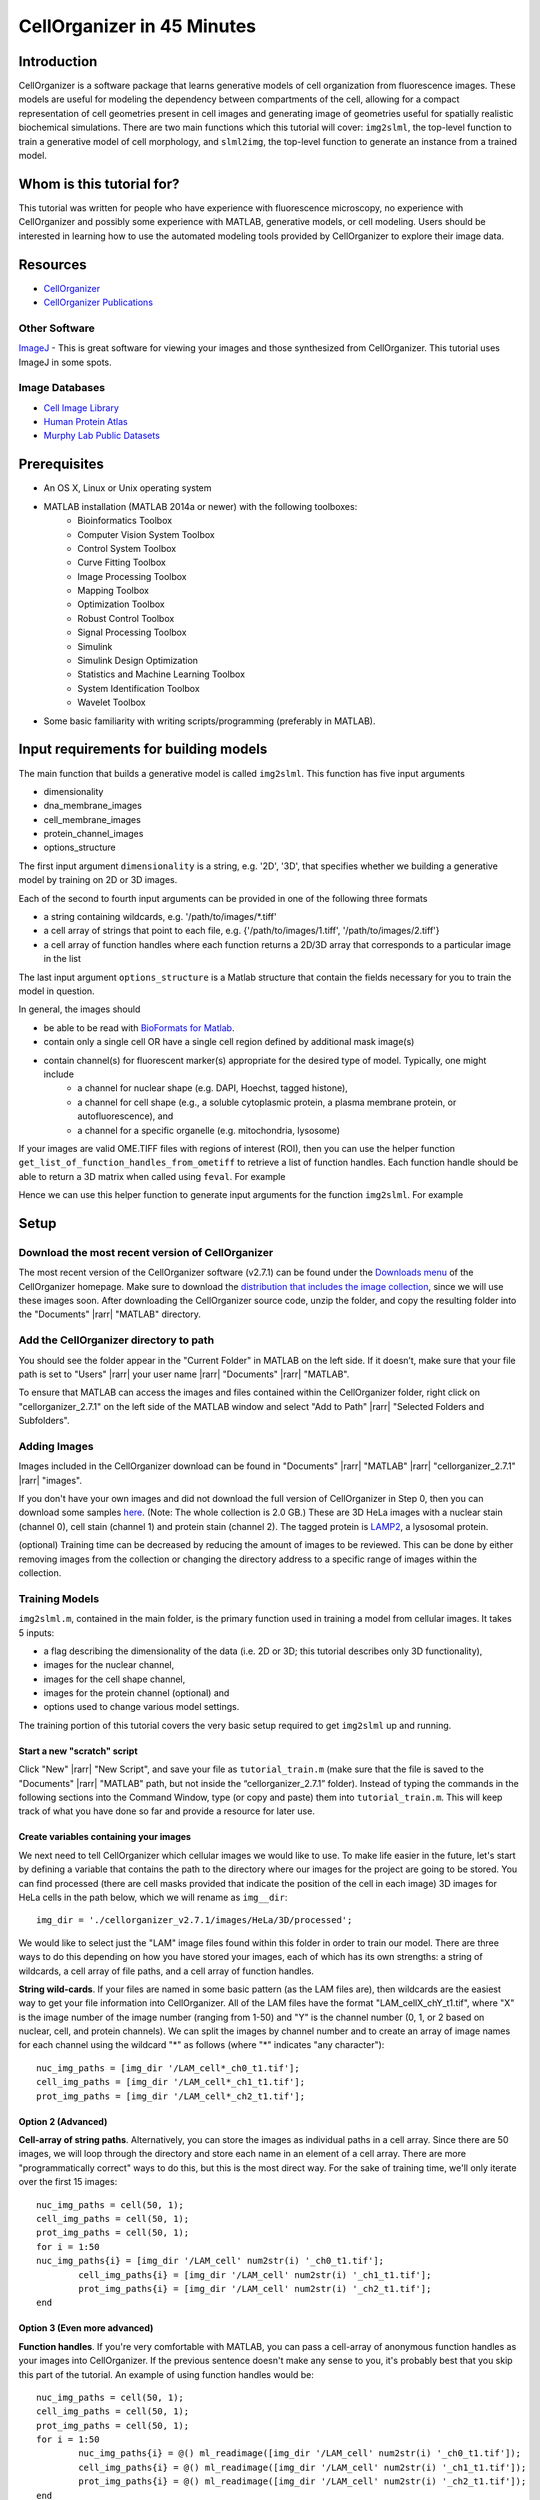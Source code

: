 .. 45_minutes_tutorial:

CellOrganizer in 45 Minutes
***************************

Introduction
============

CellOrganizer is a software package that learns generative models of cell organization from fluorescence images. These models are useful for modeling the dependency between compartments of the cell, allowing for a compact representation of cell geometries present in cell images and generating image of geometries useful for spatially realistic biochemical simulations. There are two main functions which this tutorial will cover: ``img2slml``, the top-level function to train a generative model of cell morphology, and ``slml2img``, the top-level function to generate an instance from a trained model.

Whom is this tutorial for?
==========================

This tutorial was written for people who have experience with fluorescence microscopy, no experience with CellOrganizer and possibly some experience with MATLAB, generative models, or cell modeling. Users should be interested in learning how to use the automated modeling tools provided by CellOrganizer to explore their image data.

Resources
=========

* `CellOrganizer <http://cellorganizer.org>`_

* `CellOrganizer Publications <http://www.cellorganizer.org/publications/>`_

Other Software
--------------

`ImageJ <http://imagej.nih.gov/ij/>`_ - This is great software for viewing your images and those synthesized from CellOrganizer. This tutorial uses ImageJ in some spots.

Image Databases
---------------

* `Cell Image Library <http://www.cellimagelibrary.org>`_
* `Human Protein Atlas <http://www.proteinatlas.org/subcellular>`_
* `Murphy Lab Public Datasets <http://murphylab.web.cmu.edu/data/>`_

Prerequisites
=============

* An OS X, Linux or Unix operating system
* MATLAB installation (MATLAB 2014a or newer) with the following toolboxes:
        * Bioinformatics Toolbox
        * Computer Vision System Toolbox
        * Control System Toolbox
        * Curve Fitting Toolbox
        * Image Processing Toolbox
        * Mapping Toolbox
        * Optimization Toolbox
        * Robust Control Toolbox
        * Signal Processing Toolbox
        * Simulink
        * Simulink Design Optimization
        * Statistics and Machine Learning Toolbox
        * System Identification Toolbox
        * Wavelet Toolbox 
* Some basic familiarity with writing scripts/programming (preferably in MATLAB).

Input requirements for building models
======================================

The main function that builds a generative model is called ``img2slml``. This function has five input arguments

* dimensionality
* dna_membrane_images
* cell_membrane_images
* protein_channel_images
* options_structure

The first input argument ``dimensionality`` is a string, e.g. '2D', '3D', that specifies whether we building a generative model by training on 2D or 3D images.  

Each of the second to fourth input arguments can be provided in one of the following three formats 

* a string containing wildcards, e.g. '/path/to/images/\*.tiff'
* a cell array of strings that point to each file, e.g. {'/path/to/images/1.tiff', '/path/to/images/2.tiff'}
* a cell array of function handles where each function returns a 2D/3D array that corresponds to a particular image in the list

The last input argument ``options_structure`` is a Matlab structure that contain the fields necessary for you to train the model in question.

In general, the images should

* be able to be read with `BioFormats for Matlab <https://docs.openmicroscopy.org/bio-formats/5.7.2/developers/matlab-dev.html>`_.
* contain only a single cell OR have a single cell region defined by additional mask image(s)
* contain channel(s) for fluorescent marker(s) appropriate for the desired type of model. Typically, one might include
	* a channel for nuclear shape (e.g. DAPI, Hoechst, tagged histone), 
	* a channel for cell shape (e.g., a soluble cytoplasmic protein, a plasma membrane protein, or autofluorescence), and 
	* a channel for a specific organelle (e.g. mitochondria, lysosome)

If your images are valid OME.TIFF files with regions of interest (ROI), then you can use the helper function ``get_list_of_function_handles_from_ometiff`` to retrieve a list of function handles. Each function handle should be able to return a 3D matrix when called using ``feval``. For example

.. gist:: https://gist.github.com/icaoberg/ee061a2d1bbe12ea5d05871f31364ef2

Hence we can use this helper function to generate input arguments for the function ``img2slml``. For example

.. gist:: https://gist.github.com/icaoberg/f327f6cd28ee448a2175460280ee4b44

Setup
=====

Download the most recent version of CellOrganizer
-------------------------------------------------

The most recent version of the CellOrganizer software (v2.7.1) can be found under the `Downloads menu <http://www.cellorganizer.org/cellorganizer-2-7-1/>`_ of the CellOrganizer homepage. Make sure to download the `distribution that includes the image collection <http://www.cellorganizer.org/Downloads/v2.7/cellorganizer-v2.7.1-images-collection.tgz>`_, since we will use these images soon.  After downloading the CellOrganizer source code, unzip the folder, and copy the resulting folder into the "Documents" |rarr| "MATLAB" directory.

Add the CellOrganizer directory to path
---------------------------------------

You should see the folder appear in the "Current Folder" in MATLAB on the left side.  If it doesn’t, make sure that your file path is set to "Users" |rarr| your user name |rarr| "Documents" |rarr| "MATLAB".

To ensure that MATLAB can access the images and files contained within the CellOrganizer folder, right click on "cellorganizer_2.7.1" on the left side of the MATLAB window and select "Add to Path" |rarr| "Selected Folders and Subfolders".

Adding Images
-------------

Images included in the CellOrganizer download can be found in "Documents" |rarr| "MATLAB" |rarr| "cellorganizer_2.7.1" |rarr| "images".

If you don't have your own images and did not download the full version of CellOrganizer in Step 0, then you can download some samples `here <http://murphylab.web.cmu.edu/data/Hela/3D/multitiff/3DHela_LAM.tgz>`_. (Note: The whole collection is 2.0 GB.) These are 3D HeLa images with a nuclear stain (channel 0), cell stain (channel 1) and protein stain (channel 2). The tagged protein is `LAMP2 <https://en.wikipedia.org/wiki/LAMP2>`_, a lysosomal protein.

(optional) Training time can be decreased by reducing the amount of images to be reviewed. This can be done by either removing images from the collection or changing the directory address to a specific range of images within the collection.

Training Models
---------------

``img2slml.m``, contained in the main folder, is the primary function used in training a model from cellular images. It takes 5 inputs:

* a flag describing the dimensionality of the data (i.e. 2D or 3D; this tutorial describes only 3D functionality), 
* images for the nuclear channel, 
* images for the cell shape channel, 
* images for the protein channel (optional) and 
* options used to change various model settings. 

The training portion of this tutorial covers the very basic setup required to get ``img2slml`` up and running.

Start a new "scratch" script
^^^^^^^^^^^^^^^^^^^^^^^^^^^^

Click "New" |rarr| "New Script", and save your file as ``tutorial_train.m`` (make sure that the file is saved to the "Documents" |rarr| "MATLAB" path, but not inside the “cellorganizer_2.7.1” folder). Instead of typing the commands in the following sections into the Command Window, type (or copy and paste) them into ``tutorial_train.m``.  This will keep track of what you have done so far and provide a resource for later use.



Create variables containing your images
^^^^^^^^^^^^^^^^^^^^^^^^^^^^^^^^^^^^^^^

We next need to tell CellOrganizer which cellular images we would like to use. To make life easier in the future, let's start by defining a variable that contains the path to the directory where our images for the project are going to be stored.  You can find processed (there are cell masks provided that indicate the position of the cell in each image) 3D images for HeLa cells in the path below, which we will rename as ``img__dir``::

	img_dir = './cellorganizer_v2.7.1/images/HeLa/3D/processed';

We would like to select just the "LAM" image files found within this folder in order to train our model.  There are three ways to do this depending on how you have stored your images, each of which has its own strengths: a string of wildcards, a cell array of file paths, and a cell array of function handles.

**String wild-cards**. If your files are named in some basic pattern (as the LAM files are), then wildcards are the easiest way to get your file information into CellOrganizer. All of the LAM files have the format "LAM_cellX_chY_t1.tif", where "X" is the image number of the image number (ranging from 1-50) and "Y" is the channel number (0, 1, or 2 based on nuclear, cell, and protein channels). We can split the images by channel number and to create an array of image names for each channel using the wildcard "*" as follows (where "*" indicates "any character")::

	nuc_img_paths = [img_dir '/LAM_cell*_ch0_t1.tif'];
	cell_img_paths = [img_dir '/LAM_cell*_ch1_t1.tif'];
	prot_img_paths = [img_dir '/LAM_cell*_ch2_t1.tif'];

Option 2 (Advanced)
^^^^^^^^^^^^^^^^^^^

**Cell-array of string paths**. Alternatively, you can store the images as individual paths in a cell array. Since there are 50 images, we will loop through the directory and store each name in an element of a cell array. There are more "programmatically correct" ways to do this, but this is the most direct way. For the sake of training time, we'll only iterate over the first 15 images::
        
        nuc_img_paths = cell(50, 1);
        cell_img_paths = cell(50, 1);
        prot_img_paths = cell(50, 1);
        for i = 1:50
        nuc_img_paths{i} = [img_dir '/LAM_cell' num2str(i) '_ch0_t1.tif'];
		cell_img_paths{i} = [img_dir '/LAM_cell' num2str(i) '_ch1_t1.tif'];
		prot_img_paths{i} = [img_dir '/LAM_cell' num2str(i) '_ch2_t1.tif'];
	end

Option 3 (Even more advanced)
^^^^^^^^^^^^^^^^^^^^^^^^^^^^^

**Function handles**. If you're very comfortable with MATLAB, you can pass a cell-array of anonymous function handles as your images into CellOrganizer. If the previous sentence doesn't make any sense to you, it's probably best that you skip this part of the tutorial. An example of using function handles would be::

	nuc_img_paths = cell(50, 1);
	cell_img_paths = cell(50, 1);
	prot_img_paths = cell(50, 1);
	for i = 1:50
		nuc_img_paths{i} = @() ml_readimage([img_dir '/LAM_cell' num2str(i) '_ch0_t1.tif']);
		cell_img_paths{i} = @() ml_readimage([img_dir '/LAM_cell' num2str(i) '_ch1_t1.tif']);
		prot_img_paths{i} = @() ml_readimage([img_dir '/LAM_cell' num2str(i) '_ch2_t1.tif']);
	end

Here we're using the CellOrganizer provided function ``ml_readimage`` to read in and return the actual image matrix, but any function that returns the actual image matrix of data will work.

Set up the option structure
^^^^^^^^^^^^^^^^^^^^^^^^^^^

The option structure tells CellOrganizer how you want to build a model, and allows for option input. Most of the options have default values, so we don't have to set them manually for this tutorial. However, we do need to provide a pixel resolution fpr creating the images and a filename for saving the resulting model. To define the appropriate options, we create a struct variable called ``train_options`` and set its fields accordingly::

	% this is the pixel resolution in um of the images
	train_options.model.resolution = [0.049, 0.049, 0.2000];

	% this tells CellOrganizer what channels to build models for
	train_options.train.flag = 'all';

	% this is the filename to be used to save the model in
	train_options.model.filename = 'model.mat';

The option ``train_options.model.filename`` defines where the .mat file containing the resulting model should be saved. By setting ``train_options.train.flag`` to ``'all'`` we specify that we want CellOrganizer to train a nuclear shape, cell shape and protein distribution model. We can also specify the train flag as ``'framework'`` to train just a nuclear shape and cell shape model (and we would therefore no longer need to provide protein images), or set the flag to ``'nuc'`` and just train a nuclear shape model (and not have to provide either cell shape images or protein images).

So far we have the bare *minimum* requirements for setting up a model. We will set one more option to speed up the tutorial::

	train_options.model.downsampling = [4,4,1];

This downsamples our input images by 4 in the x- and y-dimensions, decreasing the memory used for the tutorial.

Add model types and classes
^^^^^^^^^^^^^^^^^^^^^^^^^^^

In addition to specifying which models (e.g. nuclear shape, cell shape, protein distribution) we want to train, we also need to specify the type and class for each model.  We do this by adding additional lines to the options structure::

	train_options.nucleus.type = 'cylindrical_surface';
        train_options.nucleus.class = 'nuclear_membrane';

	train_options.cell.type = 'ratio';
        train_options.cell.class = 'cell_membrane';

	train_options.protein.type = 'gmm';
        train_options.protein.class = 'vesicle';

	train_options.debug = true;

Now that we have everything together, we can train the model::

	img2slml('3D', nuc_img_paths, cell_img_paths, prot_img_paths, train_options);

If your model building options don't require one or more of the image types (e.g. protein images are not required if ``train_options.train_flag`` is set to ``'framework'``), you can just use empty brackets in place of the arguments::

	img2slml('3D', nuc_img_paths, cell_img_paths, [], train_options);

(Note: make sure that your inputs to ``img2slml`` correspond to your setting of ``train.flag``)

Run your Training script
^^^^^^^^^^^^^^^^^^^^^^^^

Press the run button on the top of the MATLAB window or type the name of your script into the Command Window. If you used a lot of images or did not aggressively downsample your images it may take some time to run.

Analyzing your trained model
^^^^^^^^^^^^^^^^^^^^^^^^^^^^

After your script has finished running in CellOrganizer without error, you should have a .mat file named model.mat in the directory in which you ran the code. Congratulations, you made it! If you load that file into your workspace, you'll see that this is another struct with fields. This is the model of your cell images. You'll notice that it's a lot smaller in file size than the collection of source images you used to train it. Take some time to explore these fields.

Synthesizing an Image from a Model
----------------------------------

We will next describe how to synthesize a cell shape in CellOrganizer. The main function here is ``slml2img.m``. It takes two inputs 

* a cell array of paths to the models from which we want to synthesize an image
* a list of options used to change various synthesis settings

Start a new "scratch" script
^^^^^^^^^^^^^^^^^^^^^^^^^^^^

First, we create a new script and call it ``tutorial_synthesis.m``.

Set up the model and option inputs
^^^^^^^^^^^^^^^^^^^^^^^^^^^^^^^^^^

Start by defining two variables: a cell-array containing the path to the model you created in the **Training** section, and a new options structure (different from the one used for training). If you followed the instructions in the **Training** section, then you can generate images from the model you trained earlier::

	model_path = {'model.mat'};

Alternatively you can generate images from one of the models provided in the CellOrganizer distribution, such as the model of the lysosomal protein LAMP2 in HeLa cells::

	model_path = {'./cellorganizer_2.7.1/models/3D/lamp2.mat'};

The options structure for synthesis is set up in a similar way to how we set up the options structure in **Training**. Here we create a new struct called ``synth_options`` and specify where we want the images to be saved, a prefix for the saved files, and the number of images desired::

	%save into the current directory
	synth_options.targetDirectory = './';

	synth_options.prefix = 'synthesis_tutorial';

	%generate two images
	synth_options.numberOfSynthesizedImages = 2;

Controlling the random seed (optional)
^^^^^^^^^^^^^^^^^^^^^^^^^^^^^^^^^^^^^^

CellOrganizer generates synthetic images by randomly drawing parameter values from the distributions contained in the specified model.  In the process of synthesis, CellOrganizer depends on psuedo-random numbers that are generated by the MATLAB ``rand`` function. For the purposes of reproducability, the sequence of pseudo-random numbers passed into CellOrganizer can be replicated by initializing the *random* seed (using the ``rng`` function) to the same number each time before running ``slml2img``::

	rng(666);

If we do this, the sequence of images that CellOrganizer synthesizes will be the same each time our script is run.  If we do not, we may get different images each time we run the script.

Now that we have everything set up, we can generate an image or two!

Run your Synthesis script
^^^^^^^^^^^^^^^^^^^^^^^^^

As in the last line of our script, we call ``slml2img.m`` with the option structure we defined::

	slml2img(model_path, synth_options);

Save your file and run it. This may take a while, especially if you have decided to generate many images.

Analyze your synthesized images
^^^^^^^^^^^^^^^^^^^^^^^^^^^^^^^

After the image generation is complete, you can view them. In the current directory you should see a folder named "synthesis_tutorial", which should contain two directories, “cell1” and “cell2”, each of which contain images corresponding to each channel drawn from the model you trained in the **Training** section. While these images can be opened in ImageJ, we are going to demonstrate two useful tools in CellOrganizer that we frequently use to explore our synthesized images.

First we're going to create an *indexed image* by combining the output images::

	%read in each image to a variable
	im_cell = ml_readimage('<path to cell image>');
	im_dna = ml_readimage('<path to nucleus image>');
	im_prot = ml_readimage('<path to protein image>');

	%create an empty image
	im_indexed = zeros(size(im_cell));

	%Set the cell shape, nuclear shape and protein shape values to 1,2,3 respectively
	im_indexed(im_cell>0) = 1;
	im_indexed(im_dna>0) = 2;
	im_imdexed(im_prot>0) = 3;

Now that we have an *indexed image*, we can view it with the function ``img2vol`` (after downsampling it by a factor of two in X, Y and Z::

	figure = img2vol(ml_downsize(im_indexed, [2,2,2]));

.. figure:: ../images/tutorial/synth_img_training_example_cell1.png
        :align: center

        Visualization of cell1 synthesized from model trained in the **Training** section

.. figure:: ../images/tutorial/synth_img_3D_lamp2_cell1.png
        :align: center
        
        Visualization of cell1 synthesized from './cellorganizer_2.7.1/models/3D/lamp2.mat'
     
Congratulations! You have created a synthetic cell!

Visualizing Model Results
-------------------------
Although generating synthetic cell shapes is fun (and useful for doing cell simulations), the real power of CellOrganizer lies in it's ability to describe distributions of cell geometries and the organization of components within them. Here we will demonstrate how to use CellOrganizer to generate some interesting analysis results.

Background
^^^^^^^^^^
Upon exposure to Bafilomycin A1, microtubule associated protein light chain 3 (LC3) localizes into autophagosomes for degradation and forms punctate structures.

.. figure:: ../images/tutorial/bg.png
   :align: center

   Images of eGFP-LC3 tagged RT112 cells at 40x under normal conditions (left) and in a 50uM Bafilomycin condition (right).

Let’s say we are curious as to how the number of autophagosomes changes with Bafilomycin concentration. Given a collection of images under different concentrations we can segment out the cell shapes and train a model for the cells contained in each image. It just so happens that we have already done that, and the models and associated drug concentrations, can be found `here <https://cmu.app.box.com/s/6xybp3nnaxcovvtkifhexgcgoog51slz>`_.

The .mat file has two variables saved in it. One is a list of drug micromolar concentrations, and the other is a list of models trained with images of cells at those concentrations (like the above two images). For each model, we're going to plot the number of autophagosomes versus the Bafilomycin concentration.

Start another "scratch" script
^^^^^^^^^^^^^^^^^^^^^^^^^^^^^^

Lets call this one ``plotObjsByModel.m``

Load the model data into the workspace
^^^^^^^^^^^^^^^^^^^^^^^^^^^^^^^^^^^^^^

Load the .mat file you downloaded into the Workspace by double clicking on it. You should see two variables, ``conc``, and ``models``. These are the variables that contain the drug concentrations and trained CellOrganizer models of cells exposed to Bafilomycin at those concentrations. You can access the first model by typing ``models{1}``, the second model by ``models{2}`` and so on. You will see that there are a lot of components to these models, but we're just interested in the number of objects under each condition.

Plot the average number of autophagosomes for each model
^^^^^^^^^^^^^^^^^^^^^^^^^^^^^^^^^^^^^^^^^^^^^^^^^^^^^^^^

We must access the component of the model that contains the distribution for the number of objects. We can access that in the first model with::

	models{1}.proteinModel.objectModel.numStatModel

The output should be::

	ans =

    	name: 'gamma'
    	alpha: 2.7464
    	beta: 19.291

This means that the distribution over the number of objects contained in the cells that were used to train this model is modeled as a `gamma distribution <https://en.wikipedia.org/wiki/Gamma_distribution>`_ with two parameters, alpha, and beta. It just so happens that the mean of a gamma distribution is the product of these two parameters. Let’s write a loop to get the average number of autophagosomes from each model::

	for i = 1:length(models)
		numObjsModel = models{i}.proteinModel.objectModel.numStatModel;
		avgObjects(i) = numObjsModel.alpha*numObjsModel.beta;
	end

Now we simply plot the number of objects versus the drug concentration. Here we will use a semilog plot to make visualization easier::

	semilogx(conc, avgObjects, 'linestyle', 'none', 'marker', '.', 'markersize', 10)
	ylabel('Mean Number of Objects Per Model')
	xlabel('[Bafilomycin A1] (uM)')

.. figure:: ../images/tutorial/ave_num_autophagosomes.png
    :align: center